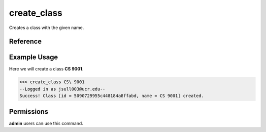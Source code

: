 create_class
============

Creates a class with the given name.

Reference
---------

.. function:: create_class(name):
    
    :param name: The name of the class to create.

Example Usage
-------------

Here we will create a class **CS 9001**.

>>> create_class CS\ 9001
--Logged in as jsull003@ucr.edu--
Success! Class [id = 5090729955c448184a8ffabd, name = CS 9001] created.

Permissions
-----------

**admin** users can use this command.